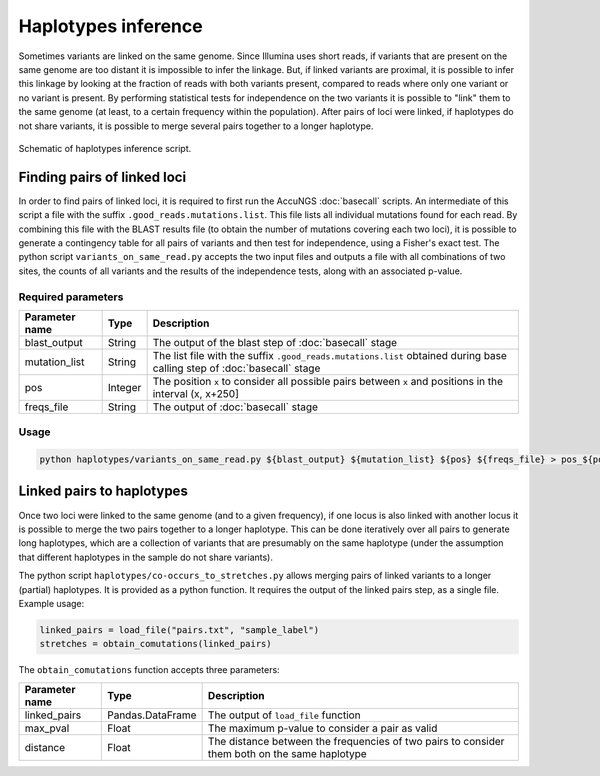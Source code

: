 Haplotypes inference
====================
Sometimes variants are linked on the same genome. Since Illumina uses short reads, if variants that are present on the same genome 
are too distant it is impossible to infer the linkage. But, if linked variants are proximal, it is possible to infer this linkage
by looking at the fraction of reads with both variants present, compared to reads where only one variant or no variant is present.
By performing statistical tests for independence on the two variants it is possible to "link" them to the same genome (at least,
to a certain frequency within the population). After pairs of loci were linked, if haplotypes do not share variants, it is possible
to merge several pairs together to a longer haplotype.

.. figure:: _static/Fig6.png
    :scale: 75%
    :align: center
    :alt: Haplotypes inference
    :figclass: align-center
	
    Schematic of haplotypes inference script.

Finding pairs of linked loci
^^^^^^^^^^^^^^^^^^^^^^^^^^^^
In order to find pairs of linked loci, it is required to first run the AccuNGS :doc:`basecall` scripts. An intermediate of this
script a file with the suffix ``.good_reads.mutations.list``. This file lists all individual mutations found for each read. 
By combining this file with the BLAST results file (to obtain the number of mutations covering each two loci), it is possible 
to generate a contingency table for all pairs of variants and then test for independence, using a Fisher's exact test. The python
script ``variants_on_same_read.py`` accepts the two input files and outputs a file with all combinations of two sites, the counts of 
all variants and the results of the independence tests, along with an associated p-value. 

Required parameters
*******************

===================== ================ ================================ 
Parameter name        Type             Description
===================== ================ ================================
blast_output          String           The output of the blast step of :doc:`basecall` stage
--------------------- ---------------- --------------------------------
mutation_list         String           The list file with the suffix ``.good_reads.mutations.list`` obtained during base calling step of :doc:`basecall` stage
--------------------- ---------------- --------------------------------
pos                   Integer          The position ``x`` to consider all possible pairs between ``x`` and positions in the interval (x, x+250]
--------------------- ---------------- --------------------------------
freqs_file            String           The output of :doc:`basecall` stage
===================== ================ ================================

Usage
*****

.. code-block:: bash

  python haplotypes/variants_on_same_read.py ${blast_output} ${mutation_list} ${pos} ${freqs_file} > pos_${pos}.txt

Linked pairs to haplotypes
^^^^^^^^^^^^^^^^^^^^^^^^^^
Once two loci were linked to the same genome (and to a given frequency), if one locus is also linked with another locus
it is possible to merge the two pairs together to a longer haplotype. This can be done iteratively over 
all pairs to generate long haplotypes, which are a collection of variants that are presumably on the 
same haplotype (under the assumption that different haplotypes in the sample do not share variants).

The python script ``haplotypes/co-occurs_to_stretches.py`` allows merging pairs of linked variants to a longer (partial) haplotypes. 
It is provided as a python function. It requires the output of the linked pairs step, as a single file. Example usage:

.. code-block:: python

  linked_pairs = load_file("pairs.txt", "sample_label")
  stretches = obtain_comutations(linked_pairs)

The ``obtain_comutations`` function accepts three parameters:

===================== ================ ================================ 
Parameter name        Type             Description
===================== ================ ================================
linked_pairs          Pandas.DataFrame The output of ``load_file`` function
--------------------- ---------------- --------------------------------
max_pval              Float            The maximum p-value to consider a pair as valid
--------------------- ---------------- --------------------------------
distance              Float            The distance between the frequencies of two pairs to consider them both on the same haplotype
===================== ================ ================================



